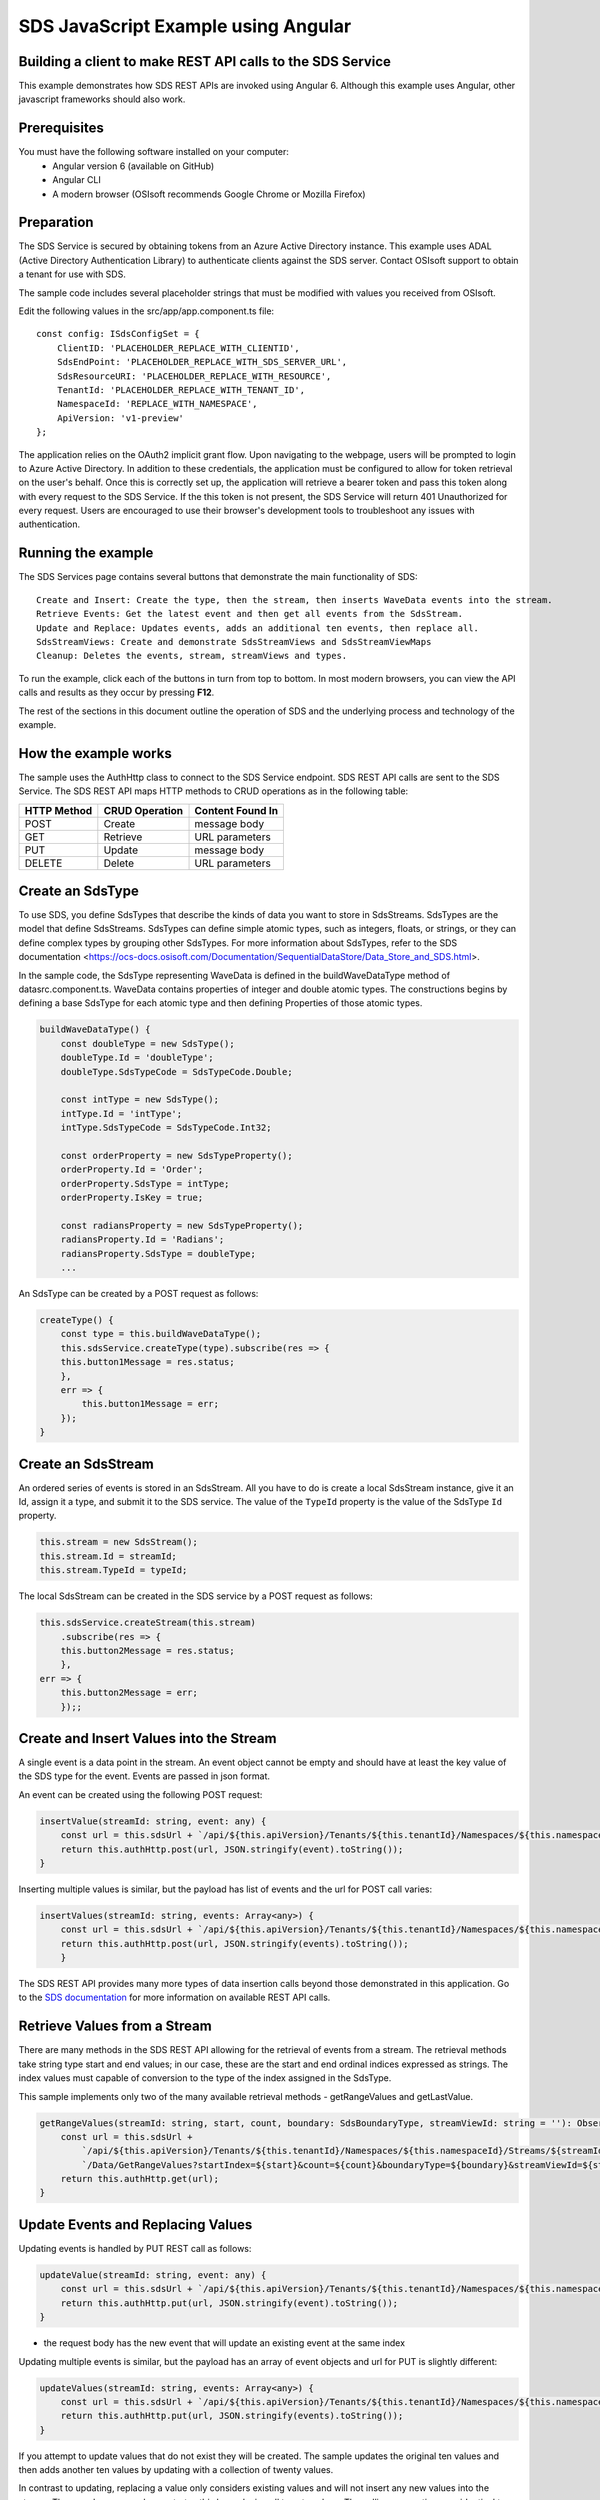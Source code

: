 ﻿SDS JavaScript Example using Angular
===================================

Building a client to make REST API calls to the SDS Service
----------------------------------------------------------

This example demonstrates how SDS REST APIs are invoked using Angular 6. Although this example uses Angular, other javascript frameworks should also work.


Prerequisites
-------------

You must have the following software installed on your computer:
 - Angular version 6 (available on GitHub)
 - Angular CLI
 - A modern browser (OSIsoft recommends Google Chrome or Mozilla Firefox)


Preparation
-----------

The SDS Service is secured by obtaining tokens from an Azure Active
Directory instance. This example uses ADAL (Active Directory Authentication Library) 
to authenticate clients against the SDS server. Contact OSIsoft support
to obtain a tenant for use with SDS. 

The sample code includes several placeholder strings that must be modified 
with values you received from OSIsoft. 

Edit the following values in the src/app/app.component.ts file:

:: 

        const config: ISdsConfigSet = {
            ClientID: 'PLACEHOLDER_REPLACE_WITH_CLIENTID',
            SdsEndPoint: 'PLACEHOLDER_REPLACE_WITH_SDS_SERVER_URL',
            SdsResourceURI: 'PLACEHOLDER_REPLACE_WITH_RESOURCE',
            TenantId: 'PLACEHOLDER_REPLACE_WITH_TENANT_ID',
            NamespaceId: 'REPLACE_WITH_NAMESPACE',
            ApiVersion: 'v1-preview'
        };


The application relies on the OAuth2 implicit grant flow.  Upon navigating to the webpage, users will be prompted to login to Azure Active Directory. 
In addition to these credentials, the application must be configured to allow for token retrieval on the user's behalf.  Once this is 
correctly set up, the application will retrieve a bearer token and pass this token along with every request to the SDS Service.  If the this token
is not present, the SDS Service will return 401 Unauthorized for every request.  Users are encouraged to use their browser's development tools
to troubleshoot any issues with authentication.

Running the example
------------------------------

The SDS Services page contains several buttons that demonstrate the main functionality of SDS:

::

    Create and Insert: Create the type, then the stream, then inserts WaveData events into the stream.
    Retrieve Events: Get the latest event and then get all events from the SdsStream.
    Update and Replace: Updates events, adds an additional ten events, then replace all.
    SdsStreamViews: Create and demonstrate SdsStreamViews and SdsStreamViewMaps
    Cleanup: Deletes the events, stream, streamViews and types.


To run the example, click each of the buttons in turn from top to bottom. In most modern browsers, you can view the API calls and results as they occur by pressing **F12**. 


The rest of the sections in this document outline the operation of SDS and the underlying process and technology of the example.


How the example works
----------------------

The sample uses the AuthHttp class to connect to the SDS Service
endpoint. SDS REST API calls are sent to the SDS Service. The SDS REST API
maps HTTP methods to CRUD operations as in the following table:

+---------------+------------------+--------------------+
| HTTP Method   | CRUD Operation   | Content Found In   |
+===============+==================+====================+
| POST          | Create           | message body       |
+---------------+------------------+--------------------+
| GET           | Retrieve         | URL parameters     |
+---------------+------------------+--------------------+
| PUT           | Update           | message body       |
+---------------+------------------+--------------------+
| DELETE        | Delete           | URL parameters     |
+---------------+------------------+--------------------+


Create an SdsType
---------------

To use SDS, you define SdsTypes that describe the kinds of data you want
to store in SdsStreams. SdsTypes are the model that define SdsStreams.
SdsTypes can define simple atomic types, such as integers, floats, or
strings, or they can define complex types by grouping other SdsTypes. For
more information about SdsTypes, refer to the SDS
documentation <https://ocs-docs.osisoft.com/Documentation/SequentialDataStore/Data_Store_and_SDS.html>.

In the sample code, the SdsType representing WaveData is defined in the buildWaveDataType method of
datasrc.component.ts. WaveData contains properties of integer and double atomic types. 
The constructions begins by defining a base SdsType for each atomic type and then defining
Properties of those atomic types.

.. code:: javascript

    buildWaveDataType() {
        const doubleType = new SdsType();
        doubleType.Id = 'doubleType';
        doubleType.SdsTypeCode = SdsTypeCode.Double;

        const intType = new SdsType();
        intType.Id = 'intType';
        intType.SdsTypeCode = SdsTypeCode.Int32;

        const orderProperty = new SdsTypeProperty();
        orderProperty.Id = 'Order';
        orderProperty.SdsType = intType;
        orderProperty.IsKey = true;

        const radiansProperty = new SdsTypeProperty();
        radiansProperty.Id = 'Radians';
        radiansProperty.SdsType = doubleType;
        ...

An SdsType can be created by a POST request as follows:

.. code:: javascript

    createType() {
        const type = this.buildWaveDataType();
        this.sdsService.createType(type).subscribe(res => {
        this.button1Message = res.status;
        },
        err => {
            this.button1Message = err;
        });
    }


Create an SdsStream
-----------------

An ordered series of events is stored in an SdsStream. All you have to do
is create a local SdsStream instance, give it an Id, assign it a type,
and submit it to the SDS service. The value of the ``TypeId`` property is
the value of the SdsType ``Id`` property.

.. code:: javascript

    this.stream = new SdsStream();
    this.stream.Id = streamId;
    this.stream.TypeId = typeId;

The local SdsStream can be created in the SDS service by a POST request as
follows:

.. code:: javascript

    this.sdsService.createStream(this.stream)
        .subscribe(res => {
        this.button2Message = res.status;
        },
    err => {
        this.button2Message = err;
        });;

Create and Insert Values into the Stream
----------------------------------------

A single event is a data point in the stream. An event object cannot be
empty and should have at least the key value of the SDS type for the
event. Events are passed in json format.

An event can be created using the following POST request:

.. code:: javascript

    insertValue(streamId: string, event: any) {
        const url = this.sdsUrl + `/api/${this.apiVersion}/Tenants/${this.tenantId}/Namespaces/${this.namespaceId}/Streams/${streamId}/Data/InsertValue`;
        return this.authHttp.post(url, JSON.stringify(event).toString());
    }

Inserting multiple values is similar, but the payload has list of events
and the url for POST call varies:

.. code:: javascript

    insertValues(streamId: string, events: Array<any>) {
        const url = this.sdsUrl + `/api/${this.apiVersion}/Tenants/${this.tenantId}/Namespaces/${this.namespaceId}/Streams/${streamId}/Data/InsertValues`;
        return this.authHttp.post(url, JSON.stringify(events).toString());
        }

The SDS REST API provides many more types of data insertion calls beyond
those demonstrated in this application. Go to the 
`SDS documentation <https://ocs-docs.osisoft.com/Documentation/SequentialDataStore/Data_Store_and_SDS.html>`__ for more information
on available REST API calls.

Retrieve Values from a Stream
-----------------------------

There are many methods in the SDS REST API allowing for the retrieval of
events from a stream. The retrieval methods take string type start and
end values; in our case, these are the start and end ordinal indices
expressed as strings. The index values must
capable of conversion to the type of the index assigned in the SdsType.

This sample implements only two of the many available retrieval methods -
getRangeValues and getLastValue.

.. code:: javascript

    getRangeValues(streamId: string, start, count, boundary: SdsBoundaryType, streamViewId: string = ''): Observable<any> {
        const url = this.sdsUrl +
            `/api/${this.apiVersion}/Tenants/${this.tenantId}/Namespaces/${this.namespaceId}/Streams/${streamId}` +
            `/Data/GetRangeValues?startIndex=${start}&count=${count}&boundaryType=${boundary}&streamViewId=${streamViewId}`;
        return this.authHttp.get(url);
    }


Update Events and Replacing Values
----------------------------------

Updating events is handled by PUT REST call as follows:

.. code:: javascript

    updateValue(streamId: string, event: any) {
        const url = this.sdsUrl + `/api/${this.apiVersion}/Tenants/${this.tenantId}/Namespaces/${this.namespaceId}/Streams/${streamId}/Data/UpdateValue`;
        return this.authHttp.put(url, JSON.stringify(event).toString());
    }

-  the request body has the new event that will update an existing event
   at the same index

Updating multiple events is similar, but the payload has an array of
event objects and url for PUT is slightly different:

.. code:: javascript

    updateValues(streamId: string, events: Array<any>) {
        const url = this.sdsUrl + `/api/${this.apiVersion}/Tenants/${this.tenantId}/Namespaces/${this.namespaceId}/Streams/${streamId}/Data/UpdateValues`;
        return this.authHttp.put(url, JSON.stringify(events).toString());
    }

If you attempt to update values that do not exist they will be created. The sample updates
the original ten values and then adds another ten values by updating with a
collection of twenty values.

In contrast to updating, replacing a value only considers existing
values and will not insert any new values into the stream. The sample
program demonstrates this by replacing all twenty values. The calling conventions are
identical to ``updateValue`` and ``updateValues``:

.. code:: javascript

    replaceValue(streamId: string, event: any) {
        const url = this.sdsUrl + `/api/${this.apiVersion}/Tenants/${this.tenantId}/Namespaces/${this.namespaceId}/Streams/${streamId}/Data/ReplaceValue`;
        return this.authHttp.put(url, JSON.stringify(event).toString());
    }

    replaceValues(streamId: string, events: Array<any>) {
        const url = this.sdsUrl + `/api/${this.apiVersion}/Tenants/${this.tenantId}/Namespaces/${this.namespaceId}/Streams/${streamId}/Data/ReplaceValues`;
        return this.authHttp.put(url, JSON.stringify(events).toString());
    }


Property Overrides
------------------

SDS has the ability to override certain aspects of an SDS Type at the SDS Stream level.  
Meaning we apply a change to a specific SDS Stream without changing the SDS Type or the
read behavior of any other SDS Streams based on that type.  

In the sample, the InterpolationMode is overridden to a value of Discrete for the property Radians. 
Now if a requested index does not correspond to a real value in the stream then ``null``, 
or the default value for the data type, is returned by the SDS Service. 
The following shows how this is done in the code:

.. code:: javascript

	const propertyOverride = new SdsStreamPropertyOverride();
	propertyOverride.SdsTypePropertyId = "Radians";
	propertyOverride.InterpolationMode = SdsStreamMode.Discrete;
	this.stream.PropertyOverrides = [propertyOverride];
	this.sdsService.updateStream(this.stream)

The process consists of two steps. First, the Property Override must be created, then the
stream must be updated. Note that the sample retrieves three data points
before and after updating the stream to show that it has changed. See
the `SDS documentation <https://ocs-docs.osisoft.com/Documentation/SequentialDataStore/Data_Store_and_SDS.html>`__ for
more information about SDS Property Overrides.

SdsStreamViews
-------

An SdsStreamView provides a way to map Stream data requests from one data type 
to another. You can apply a StreamView to any read or GET operation. SdsStreamView 
is used to specify the mapping between source and target types.

SDS attempts to determine how to map Properties from the source to the 
destination. When the mapping is straightforward, such as when 
the properties are in the same position and of the same data type, 
or when the properties have the same name, SDS will map the properties automatically.

.. code:: javascript

    this.sdsService.getRangeValues(streamId, '3', 5, SdsBoundaryType.ExactOrCalculated, autoStreamViewId)

To map a property that is beyond the ability of SDS to map on its own, 
you should define an SdsStreamViewProperty and add it to the SdsStreamView’s Properties collection.

.. code:: javascript

    const manualStreamView = new SdsStreamView();
    manualStreamView.Id = manualStreamViewId;
    manualStreamView.Name = "WaveData_AutoStreamView";
    manualStreamView.Description = "This StreamView uses SDS Types of different shapes, mappings are made explicitly with SdsStreamViewProperties."
    manualStreamView.SourceTypeId = typeId;
    manualStreamView.TargetTypeId = targetIntTypeId;

    const streamViewProperty0 = new SdsStreamViewProperty();
    streamViewProperty0.SourceId = 'Order';
    streamViewProperty0.TargetId = 'OrderTarget';

    const streamViewProperty1 = new SdsStreamViewProperty();
    streamViewProperty1.SourceId = 'Sinh';
    streamViewProperty1.TargetId = 'SinhInt';

SdsStreamViewMap
---------

When an SdsStreamView is added, SDS defines a plan mapping. Plan details are retrieved as an SdsStreamViewMap. 
The SdsStreamViewMap provides a detailed Property-by-Property definition of the mapping.
The SdsStreamViewMap cannot be written, it can only be retrieved from SDS.

.. code:: javascript

    getStreamViewMap(streamViewId: string): Observable<any> {
        const url = this.sdsUrl + `/api/${this.apiVersion}/Tenants/${this.tenantId}/Namespaces/${this.namespaceId}/StreamViews/${streamViewId}/Map`;
        return this.authHttp.get(url);
    }

Delete Values from a Stream
---------------------------

There are two methods in the sample that illustrate removing values from
a stream of data. The first method deletes only a single value. The second method 
removes a window of values, much like retrieving a window of values.
Removing values depends on the value's key type ID value. If a match is
found within the stream, then that value will be removed. Code from both functions
is shown below:

.. code:: javascript

    deleteValue(streamId: string, index): Observable<any> {
        const url = this.sdsUrl + `/api/${this.apiVersion}/Tenants/${this.tenantId}/Namespaces/${this.namespaceId}/Streams/${streamId}/Data/RemoveValue?index=${index}`;
        return this.authHttp.delete(url);
    }

    deleteWindowValues(streamId: string, start, end): Observable<any> {
        const url = this.sdsUrl +
        `/api/${this.apiVersion}/Tenants/${this.tenantId}/Namespaces/${this.namespaceId}/Streams/${streamId}` +
        `/Data/RemoveWindowValues?startIndex=${start}&endIndex=${end}`;
        return this.authHttp.delete(url);
    }

As when retrieving a window of values, removing a window is
inclusive; that is, both values corresponding to start and end
are removed from the stream.

Cleanup: Deleting Types, Stream Views and Streams
-----------------------------------------------------

In order for the program to run repeatedly without collisions, the sample
performs some cleanup before exiting. Deleting streams, stream views and types can be 
achieved by a DELETE REST call and passing the corresponding Id.

.. code:: javascript

    deleteValue(streamId: string, index): Observable<any> {
        const url = this.sdsUrl + `/api/${this.apiVersion}/Tenants/${this.tenantId}/Namespaces/${this.namespaceId}/Streams/${streamId}/Data/RemoveValue?index=${index}`;
        return this.authHttp.delete(url);
    }

.. code:: javascript

    deleteWindowValues(streamId: string, start, end): Observable<any> {
        const url = this.sdsUrl +
        `/api/${this.apiVersion}/Tenants/${this.tenantId}/Namespaces/${this.namespaceId}/Streams/${streamId}` +
        `/Data/RemoveWindowValues?startIndex=${start}&endIndex=${end}`;
        return this.authHttp.delete(url);
    }